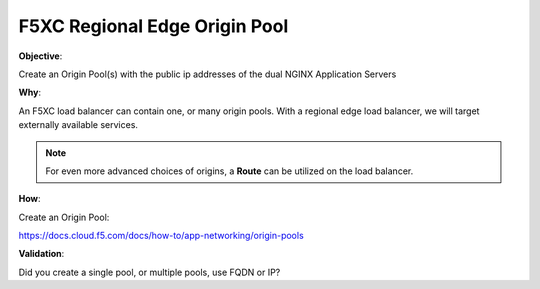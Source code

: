 F5XC Regional Edge Origin Pool
==============================

**Objective**:

Create an Origin Pool(s) with the public ip addresses of the dual NGINX Application Servers

**Why**:

An F5XC load balancer can contain one, or many origin pools. With a regional edge load balancer, we will target externally available services. 

.. note:: For even more advanced choices of origins, a **Route** can be utilized on the load balancer.

**How**:

Create an Origin Pool:

https://docs.cloud.f5.com/docs/how-to/app-networking/origin-pools

**Validation**: 

Did you create a single pool, or multiple pools, use FQDN or IP? 